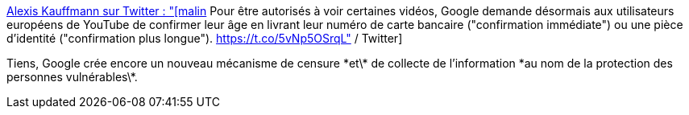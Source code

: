 :jbake-type: post
:jbake-status: published
:jbake-title: Alexis Kauffmann sur Twitter : "[malin] Pour être autorisés à voir certaines vidéos, Google demande désormais aux utilisateurs européens de YouTube de confirmer leur âge en livrant leur numéro de carte bancaire ("confirmation immédiate") ou une pièce d'identité ("confirmation plus longue"). https://t.co/5vNp5OSrqL" / Twitter
:jbake-tags: google,censure,intimité,identité,web,_mois_mars,_année_2021
:jbake-date: 2021-03-02
:jbake-depth: ../
:jbake-uri: shaarli/1614698333000.adoc
:jbake-source: https://nicolas-delsaux.hd.free.fr/Shaarli?searchterm=https%3A%2F%2Ftwitter.com%2Fframaka%2Fstatus%2F1366722755174010880&searchtags=google+censure+intimit%C3%A9+identit%C3%A9+web+_mois_mars+_ann%C3%A9e_2021
:jbake-style: shaarli

https://twitter.com/framaka/status/1366722755174010880[Alexis Kauffmann sur Twitter : "[malin] Pour être autorisés à voir certaines vidéos, Google demande désormais aux utilisateurs européens de YouTube de confirmer leur âge en livrant leur numéro de carte bancaire ("confirmation immédiate") ou une pièce d'identité ("confirmation plus longue"). https://t.co/5vNp5OSrqL" / Twitter]

Tiens, Google crée encore un nouveau mécanisme de censure \*et\* de collecte de l'information \*au nom de la protection des personnes vulnérables\*.
